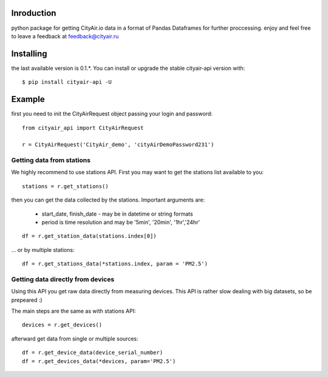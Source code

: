 Inroduction
^^^^^^^^^^^^^^^^^^^^^
python package for getting CityAir.io data in a format of Pandas Dataframes for further proccessing.
enjoy and feel free to leave a feedback at feedback@cityair.ru


Installing
^^^^^^^^^^^^^^^^^^^^^
the last available version is 0.1.*. You can install or upgrade the stable cityair-api version with: ::

    $ pip install cityair-api -U

Example
^^^^^^^^^^^^^^^^^^^^^
first you need to init the CityAirRequest object passing your login and password: ::

     from cityair_api import CityAirRequest

     r = CityAirRequest('CityAir_demo', 'cityAirDemoPassword231')

Getting data from stations
****************************
We highly recommend to use stations API. First you may want to get the stations list available to you: ::

    stations = r.get_stations()

then you can get the data collected by the stations. Important arguments are:

    - start_date, finish_date - may be in datetime or string formats
    - period is time resolution and may be '5min', '20min', '1hr','24hr' 


::

    df = r.get_station_data(stations.index[0])

... or by multiple stations: ::

   df = r.get_stations_data(*stations.index, param = 'PM2.5')
  
Getting data directly from devices
******************************************
Using this API you get raw data directly from measuring devices. This API is rather slow dealing with big datasets, so be prepeared :)

The main steps are the same as with stations API: ::

    devices = r.get_devices()    

afterward get data from single or multiple sources: ::

    df = r.get_device_data(device_serial_number)
    df = r.get_devices_data(*devices, param='PM2.5')


